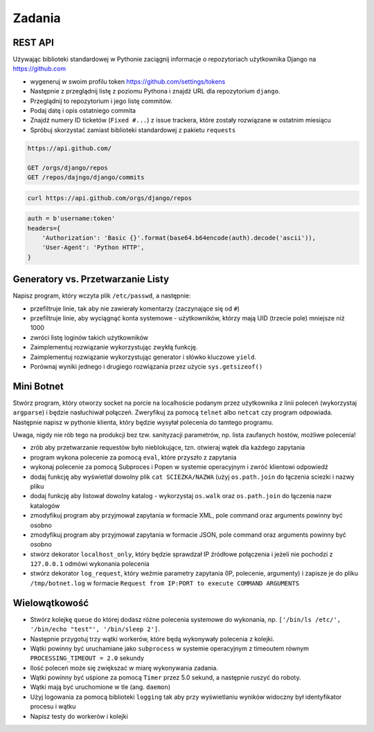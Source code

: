 *******
Zadania
*******

REST API
========

Używając biblioteki standardowej w Pythonie zaciągnij informacje o repozytoriach użytkownika Django na https://github.com

* wygeneruj w swoim profilu token https://github.com/settings/tokens

* Następnie z przeglądnij listę z poziomu Pythona i znajdź URL dla repozytorium ``django``.
* Przeglądnij to repozytorium i jego listę commitów.
* Podaj datę i opis ostatniego commita
* Znajdź numery ID ticketów (``Fixed #...``) z issue trackera, które zostały rozwiązane w ostatnim miesiącu
* Spróbuj skorzystać zamiast biblioteki standardowej z pakietu ``requests``

.. code:: REST

    https://api.github.com/

    GET /orgs/django/repos
    GET /repos/dajngo/django/commits

.. code:: shell

    curl https://api.github.com/orgs/django/repos


.. code:: python

    auth = b'username:token'
    headers={
        'Authorization': 'Basic {}'.format(base64.b64encode(auth).decode('ascii')),
        'User-Agent': 'Python HTTP',
    }


Generatory vs. Przetwarzanie Listy
==================================

Napisz program, który wczyta plik ``/etc/passwd``, a następnie:

* przefiltruje linie, tak aby nie zawierały komentarzy (zaczynające się od ``#``)
* przefiltruje linie, aby wyciągnąć konta systemowe - użytkowników, którzy mają UID (trzecie pole) mniejsze niż 1000
* zwróci listę loginów takich użytkowników

* Zaimplementuj rozwiązanie wykorzystując zwykłą funkcję.
* Zaimplementuj rozwiązanie wykorzystując generator i słówko kluczowe ``yield``.

* Porównaj wyniki jednego i drugiego rozwiązania przez użycie ``sys.getsizeof()``

Mini Botnet
===========

Stwórz program, który otworzy socket na porcie na localhoście podanym przez użytkownika z linii poleceń (wykorzystaj ``argparse``) i będzie nasłuchiwał połączeń. Zweryfikuj za pomocą ``telnet`` albo ``netcat`` czy program odpowiada. Następnie napisz w pythonie klienta, który będzie wysyłał polecenia do tamtego programu.

Uwaga, nigdy nie rób tego na produkcji bez tzw. sanityzacji parametrów, np. lista zaufanych hostów, możliwe polecenia!

* zrób aby przetwarzanie requestów było nieblokujące, tzn. otwieraj wątek dla każdego zapytania
* program wykona polecenie za pomocą ``eval``, które przyszło z zapytania
* wykonaj polecenie za pomocą Subproces i Popen w systemie operacyjnym i zwróć klientowi odpowiedź
* dodaj funkcję aby wyświetlał dowolny plik ``cat SCIEZKA/NAZWA`` (użyj ``os.path.join`` do łączenia sciezki i nazwy pliku
* dodaj funkcję aby listował dowolny katalog - wykorzystaj ``os.walk`` oraz ``os.path.join`` do łączenia nazw katalogów
* zmodyfikuj program aby przyjmował zapytania w formacie XML, pole command oraz arguments powinny być osobno
* zmodyfikuj program aby przyjmował zapytania w formacie JSON, pole command oraz arguments powinny być osobno
* stwórz dekorator ``localhost_only``, który będzie sprawdzał IP źródłowe połączenia i jeżeli nie pochodzi z ``127.0.0.1`` odmówi wykonania polecenia
* stwórz dekorator ``log_request``, który weźmie parametry zapytania (IP, polecenie, argumenty) i zapisze je do pliku ``/tmp/botnet.log`` w formacie ``Request from IP:PORT to execute COMMAND ARGUMENTS``

Wielowątkowość
==============

* Stwórz kolejkę ``queue`` do której dodasz różne polecenia systemowe do wykonania, np. ``['/bin/ls /etc/', '/bin/echo "test"', '/bin/sleep 2']``.
* Następnie przygotuj trzy wątki workerów, które będą wykonywały polecenia z kolejki.
* Wątki powinny być uruchamiane jako ``subprocess`` w systemie operacyjnym z timeoutem równym ``PROCESSING_TIMEOUT = 2.0`` sekundy
* Ilość poleceń może się zwiększać w miarę wykonywania zadania.
* Wątki powinny być uśpione za pomocą ``Timer`` przez 5.0 sekund, a następnie ruszyć do roboty.
* Wątki mają być uruchomione w tle (ang. ``daemon``)
* Użyj logowania za pomocą biblioteki ``logging`` tak aby przy wyświetlaniu wyników widoczny był identyfikator procesu i wątku
* Napisz testy do workerów i kolejki

